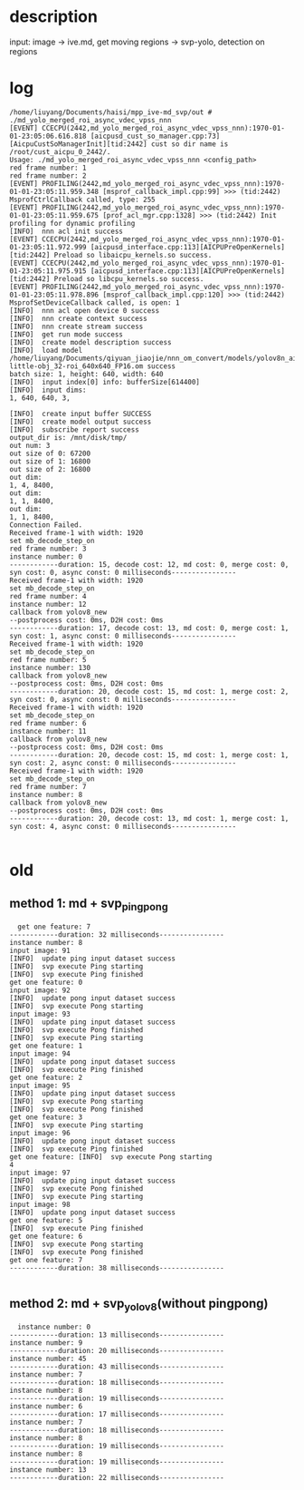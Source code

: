 * description
input: image -> ive.md, get moving regions -> svp-yolo, detection on regions


* log
#+begin_example
/home/liuyang/Documents/haisi/mpp_ive-md_svp/out # ./md_yolo_merged_roi_async_vdec_vpss_nnn
[EVENT] CCECPU(2442,md_yolo_merged_roi_async_vdec_vpss_nnn):1970-01-01-23:05:06.616.818 [aicpusd_cust_so_manager.cpp:73][AicpuCustSoManagerInit][tid:2442] cust so dir name is /root/cust_aicpu_0_2442/.
Usage: ./md_yolo_merged_roi_async_vdec_vpss_nnn <config_path>
red frame number: 1
red frame number: 2
[EVENT] PROFILING(2442,md_yolo_merged_roi_async_vdec_vpss_nnn):1970-01-01-23:05:11.959.348 [msprof_callback_impl.cpp:99] >>> (tid:2442) MsprofCtrlCallback called, type: 255
[EVENT] PROFILING(2442,md_yolo_merged_roi_async_vdec_vpss_nnn):1970-01-01-23:05:11.959.675 [prof_acl_mgr.cpp:1328] >>> (tid:2442) Init profiling for dynamic profiling
[INFO]  nnn acl init success
[EVENT] CCECPU(2442,md_yolo_merged_roi_async_vdec_vpss_nnn):1970-01-01-23:05:11.972.999 [aicpusd_interface.cpp:113][AICPUPreOpenKernels][tid:2442] Preload so libaicpu_kernels.so success.
[EVENT] CCECPU(2442,md_yolo_merged_roi_async_vdec_vpss_nnn):1970-01-01-23:05:11.975.915 [aicpusd_interface.cpp:113][AICPUPreOpenKernels][tid:2442] Preload so libcpu_kernels.so success.
[EVENT] PROFILING(2442,md_yolo_merged_roi_async_vdec_vpss_nnn):1970-01-01-23:05:11.978.896 [msprof_callback_impl.cpp:120] >>> (tid:2442) MsprofSetDeviceCallback called, is open: 1
[INFO]  nnn acl open device 0 success
[INFO]  nnn create context success
[INFO]  nnn create stream success
[INFO]  get run mode success
[INFO]  create model description success
[INFO]  load model /home/liuyang/Documents/qiyuan_jiaojie/nnn_om_convert/models/yolov8n_air-little-obj_32-roi_640x640_FP16.om success
batch size: 1, height: 640, width: 640
[INFO]  input index[0] info: bufferSize[614400]
[INFO]  input dims:
1, 640, 640, 3,

[INFO]  create input buffer SUCCESS
[INFO]  create model output success
[INFO]  subscribe report success
output_dir is: /mnt/disk/tmp/
out num: 3
out size of 0: 67200
out size of 1: 16800
out size of 2: 16800
out dim:
1, 4, 8400,
out dim:
1, 1, 8400,
out dim:
1, 1, 8400,
Connection Failed.
Received frame-1 with width: 1920
set mb_decode_step_on
red frame number: 3
instance number: 0
------------duration: 15, decode cost: 12, md cost: 0, merge cost: 0, syn cost: 0, async const: 0 milliseconds----------------
Received frame-1 with width: 1920
set mb_decode_step_on
red frame number: 4
instance number: 12
callback from yolov8_new
--postprocess cost: 0ms, D2H cost: 0ms
------------duration: 17, decode cost: 13, md cost: 0, merge cost: 1, syn cost: 1, async const: 0 milliseconds----------------
Received frame-1 with width: 1920
set mb_decode_step_on
red frame number: 5
instance number: 130
callback from yolov8_new
--postprocess cost: 0ms, D2H cost: 0ms
------------duration: 20, decode cost: 15, md cost: 1, merge cost: 2, syn cost: 0, async const: 0 milliseconds----------------
Received frame-1 with width: 1920
set mb_decode_step_on
red frame number: 6
instance number: 11
callback from yolov8_new
--postprocess cost: 0ms, D2H cost: 0ms
------------duration: 20, decode cost: 15, md cost: 1, merge cost: 1, syn cost: 2, async const: 0 milliseconds----------------
Received frame-1 with width: 1920
set mb_decode_step_on
red frame number: 7
instance number: 8
callback from yolov8_new
--postprocess cost: 0ms, D2H cost: 0ms
------------duration: 20, decode cost: 13, md cost: 1, merge cost: 1, syn cost: 4, async const: 0 milliseconds----------------

#+end_example
* old
** method 1: md + svp_pingpong
#+begin_src 
  get one feature: 7
------------duration: 32 milliseconds----------------
instance number: 8
input image: 91
[INFO]  update ping input dataset success
[INFO]  svp execute Ping starting
[INFO]  svp execute Ping finished
get one feature: 0
input image: 92
[INFO]  update pong input dataset success
[INFO]  svp execute Pong starting
input image: 93
[INFO]  update ping input dataset success
[INFO]  svp execute Pong finished
[INFO]  svp execute Ping starting
get one feature: 1
input image: 94
[INFO]  update pong input dataset success
[INFO]  svp execute Ping finished
get one feature: 2
input image: 95
[INFO]  update ping input dataset success
[INFO]  svp execute Pong starting
[INFO]  svp execute Pong finished
get one feature: 3
[INFO]  svp execute Ping starting
input image: 96
[INFO]  update pong input dataset success
[INFO]  svp execute Ping finished
get one feature: [INFO]  svp execute Pong starting
4
input image: 97
[INFO]  update ping input dataset success
[INFO]  svp execute Pong finished
[INFO]  svp execute Ping starting
input image: 98
[INFO]  update pong input dataset success
get one feature: 5
[INFO]  svp execute Ping finished
get one feature: 6
[INFO]  svp execute Pong starting
[INFO]  svp execute Pong finished
get one feature: 7
------------duration: 38 milliseconds----------------

#+end_src


** method 2: md + svp_yolov8(without pingpong)
#+begin_src 
  instance number: 0
------------duration: 13 milliseconds----------------
instance number: 9
------------duration: 20 milliseconds----------------
instance number: 45
------------duration: 43 milliseconds----------------
instance number: 7
------------duration: 18 milliseconds----------------
instance number: 8
------------duration: 19 milliseconds----------------
instance number: 6
------------duration: 17 milliseconds----------------
instance number: 7
------------duration: 18 milliseconds----------------
instance number: 8
------------duration: 19 milliseconds----------------
instance number: 8
------------duration: 19 milliseconds----------------
instance number: 13
------------duration: 22 milliseconds----------------
#+end_src

